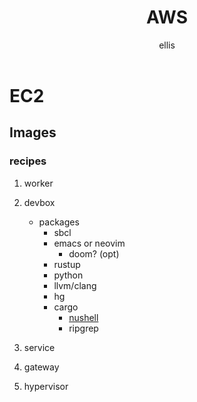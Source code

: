 #+TITLE: AWS
#+LOCATION: [[https://github.com/awslabs/aws-sdk-rust]]
#+AUTHOR: ellis
* EC2
** Images
*** recipes
**** worker
**** devbox
- packages
  - sbcl
  - emacs or neovim
    - doom? (opt)
  - rustup
  - python
  - llvm/clang
  - hg
  - cargo
    - [[https://github.com/nushell/nushell][nushell]]
    - ripgrep
**** service
**** gateway
**** hypervisor
